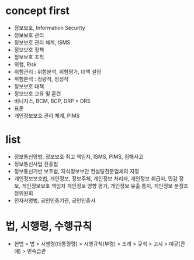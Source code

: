 * concept first

- 정보보호, Information Security
- 정보보호 관리
- 정보보호 관리 체계, ISMS
- 정보보호 정책
- 정보보호 조직
- 위험, Risk
- 위험관리 : 위험분석, 위험평가, 대책 설정
- 위험분석 : 정량적, 정성적
- 정보보호 대책
- 정보보호 교육 및 훈련
- 비니지스, BCM, BCP, DRP > DRS
- 표준
- 개인정보보호 관리 체계, PIMS

* list

- 정보통신망법, 정보보호 최고 책임자, ISMS, PIMS, 침해사고
- 정보통신사업 진흥법
- 정보통신기반 보호법, 지식정보보안 컨설팅전문업체의 지정
- 개인정보보호법, 개인정보, 정보주체, 개인정보 처리자, 개인정보 취급자, 민감 정보, 개인정보보호 책임자
  개인정보 영향 평가, 개인정보 유출 통지, 개인정보 분쟁조정위원회
- 전자서명법, 공인인증기관, 공인인증서

* 법, 시행령, 수행규칙

- 헌법 > 법 > 시행령(대통령령) > 시행규칙(부령) > 조례 > 규칙 > 고시 > 예규(관례) > 민속습관
